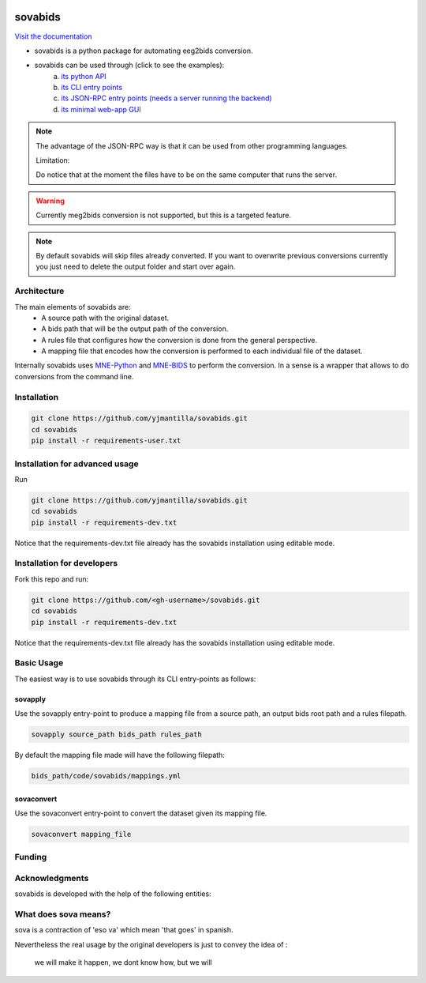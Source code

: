 .. image:: https://img.shields.io/codecov/c/github/yjmantilla/sovabids
   :target: https://app.codecov.io/gh/yjmantilla/sovabids
   :alt: codecov

.. image:: https://img.shields.io/github/workflow/status/yjmantilla/sovabids/python-tests/main?label=tests
   :target: https://github.com/yjmantilla/sovabids/actions?query=workflow%3Apython-tests
   :alt: Python tests

.. image:: https://readthedocs.org/projects/sovabids/badge/?version=latest
   :target: https://sovabids.readthedocs.io/en/latest/?badge=latest
   :alt: Documentation Status

sovabids
========

`Visit the documentation <https://sovabids.readthedocs.io/>`_

.. after-init-label

* sovabids is a python package for automating eeg2bids conversion. 

* sovabids can be used through (click to see the examples): 
   a. `its python API <https://sovabids.readthedocs.io/en/latest/auto_examples/lemon_example.html#using-the-python-api>`_ 
   b. `its CLI entry points <https://sovabids.readthedocs.io/en/latest/auto_examples/lemon_example.html#using-the-cli-tool>`_
   c. `its JSON-RPC entry points (needs a server running the backend) <https://sovabids.readthedocs.io/en/latest/auto_examples/rpc_example.html>`_
   d. `its minimal web-app GUI <https://sovabids.readthedocs.io/en/latest/auto_examples/gui_example.html>`_

.. note::

   The advantage of the JSON-RPC way is that it can be used from other programming languages. 
   
   Limitation:
   
   Do notice that at the moment the files have to be on the same computer that runs the server.

.. warning::

   Currently meg2bids conversion is not supported, but this is a targeted feature.

.. note::
   By default sovabids will skip files already converted. If you want to overwrite previous conversions
   currently you just need to delete the output folder and start over again.

Architecture
------------

The main elements of sovabids are:
    * A source path with the original dataset.
    * A bids path that will be the output path of the conversion.
    * A rules file that configures how the conversion is done from the general perspective.
    * A mapping file that encodes how the conversion is performed to each individual file of the dataset.

.. image:: https://mermaid.ink/svg/eyJjb2RlIjoiZ3JhcGggTFJcbiAgICBTPlwiU291cmNlIHBhdGhcIl1cbiAgICBCPlwiQmlkcyBwYXRoXCJdXG4gICAgUj5cIlJ1bGVzIGZpbGVcIl1cbiAgICBBUigoXCJBcHBseSBSdWxlc1wiKSlcbiAgICBNPlwiTWFwcGluZ3MgZmlsZVwiXVxuICAgIENUKChcIkNvbnZlcnQgVGhlbVwiKSlcbiAgICBPWyhcIkNvbnZlcnRlZCBkYXRhc2V0XCIpXVxuICAgIFMgLS0-IEFSXG4gICAgQiAtLT4gQVJcbiAgICBSIC0tPiBBUlxuICAgIEFSIC0tPiBNXG4gICAgTSAtLT4gQ1RcbiAgICBDVCAtLT4gT1xuICAiLCJtZXJtYWlkIjp7InRoZW1lIjoiZm9yZXN0In0sInVwZGF0ZUVkaXRvciI6ZmFsc2UsImF1dG9TeW5jIjp0cnVlLCJ1cGRhdGVEaWFncmFtIjpmYWxzZX0

Internally sovabids uses `MNE-Python <https://github.com/mne-tools/mne-python>`_ and `MNE-BIDS <https://github.com/mne-tools/mne-bids>`_ to perform the conversion. In a sense is a wrapper that allows to do conversions from the command line.

Installation
------------

.. code-block:: bash

   git clone https://github.com/yjmantilla/sovabids.git
   cd sovabids
   pip install -r requirements-user.txt

Installation for advanced usage
-------------------------------

Run

.. code-block:: bash

   git clone https://github.com/yjmantilla/sovabids.git
   cd sovabids
   pip install -r requirements-dev.txt

Notice  that the requirements-dev.txt file already has the sovabids installation using editable mode.

Installation for developers
---------------------------

Fork this repo and run:

.. code-block:: bash

   git clone https://github.com/<gh-username>/sovabids.git
   cd sovabids
   pip install -r requirements-dev.txt

Notice  that the requirements-dev.txt file already has the sovabids installation using editable mode.


Basic Usage
-----------

The easiest way is to use sovabids through its CLI entry-points as follows:

sovapply
^^^^^^^^

Use the sovapply entry-point to produce a mapping file from a source path, an output bids root path and a rules filepath.


.. code-block:: bash

   sovapply source_path bids_path rules_path

By default the mapping file made will have the following filepath:

.. code-block:: text

   bids_path/code/sovabids/mappings.yml


sovaconvert
^^^^^^^^^^^

Use the sovaconvert entry-point to convert the dataset given its mapping file.

.. code-block:: bash

   sovaconvert mapping_file

Funding
-------

.. raw:: html

   <br/>
   <img src="https://developers.google.com/open-source/gsoc/resources/downloads/GSoC-logo-horizontal.svg" width="250">
   <br/>
   <img src="https://user-images.githubusercontent.com/4021595/119062104-3caf4400-ba19-11eb-8211-e2e9ce831a16.png" width="250">



Acknowledgments
---------------

sovabids is developed with the help of the following entities:

.. raw:: html

   <br/>
   <img src="https://raw.githubusercontent.com/NeuroDesk/vnm/master/uq_logo.png" width="250">
   <br/>
   <img src="https://raw.githubusercontent.com/NeuroDesk/vnm/master/logo-long-full.svg" width="250">
   <br/>
   <img src="https://www.udea.edu.co/wps/wcm/connect/udea/2288a382-341c-41ee-9633-702a83d5ad2b/logosimbolo-horizontal-png.png?MOD=AJPERES&CVID=ljeSAX9" width="250">
   <br/>
   <img src="https://www.udea.edu.co/wps/wcm/connect/udea/eba017e2-87fb-40c7-b7d8-6bb7d0e008ae/Logo_GRUNECO_R.jpg?MOD=AJPERES&CACHEID=ROOTWORKSPACE.Z18_L8L8H8C0LODDC0A6SSS2AD2GO4-eba017e2-87fb-40c7-b7d8-6bb7d0e008ae-l-x54eU" width="250">
   <br/>
   <img src="https://github.com/NeuroDesk/vnm/raw/master/nif.png" width="250">
   <br/>
   <img src="https://www.incf.org/sites/default/files/INCF_logo_with_tagline.png" width="250">

What does sova means?
---------------------

sova is a contraction of 'eso va' which mean 'that goes' in spanish.

Nevertheless the real usage by the original developers is just to convey the idea of :

   we will make it happen, we dont know how, but we will
